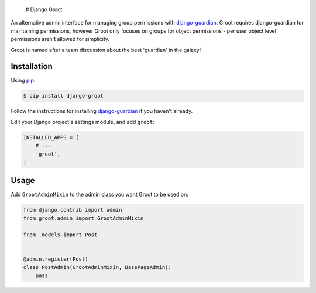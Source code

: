  # Django Groot

An alternative admin interface for managing group permissions with
`django-guardian <https://github.com/django-guardian/django-guardian>`__.
Groot requires django-guardian for maintaining permissions, however
Groot only focuses on groups for object permissions - per user object
level permissions aren't allowed for simplicity.

Groot is named after a team discussion about the best 'guardian' in the
galaxy!

Installation
------------

Using `pip <https://pip.pypa.io/>`__:

.. code:: console

    $ pip install django-groot

Follow the instructions for installing
`django-guardian <https://github.com/django-guardian/django-guardian>`__
if you haven't already.

Edit your Django project's settings module, and add ``groot``:

.. code:: python

    INSTALLED_APPS = [
        # ...
        'groot',
    ]

Usage
-----

Add ``GrootAdminMixin`` to the admin class you want Groot to be used on:

.. code:: python

    from django.contrib import admin
    from groot.admin import GrootAdminMixin

    from .models import Post


    @admin.register(Post)
    class PostAdmin(GrootAdminMixin, BasePageAdmin):
        pass

